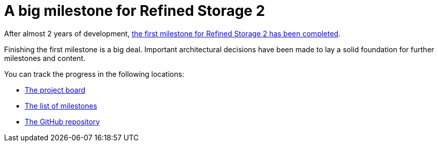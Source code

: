 = A big milestone for Refined Storage 2
:type: article
:description: The first milestone for Refined Storage 2 has been completed.
:date: 2022-07-04

After almost 2 years of development, link:https://github.com/refinedmods/refinedstorage2/milestone/1?closed=1[the first milestone for Refined Storage 2 has been completed].

Finishing the first milestone is a big deal. Important architectural decisions have been made to lay a solid foundation for further milestones and content.

You can track the progress in the following locations:

* link:https://github.com/orgs/refinedmods/projects/6[The project board]
* link:https://github.com/refinedmods/refinedstorage2/milestones[The list of milestones]
* link:https://github.com/refinedmods/refinedstorage2[The GitHub repository]
